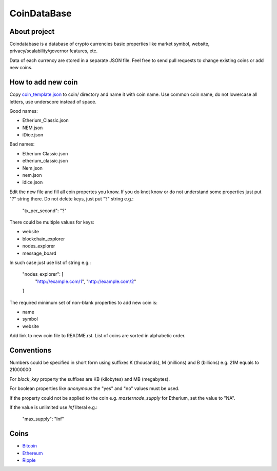CoinDataBase
============

About project
-------------
Coindatabase is a database of crypto currencies basic properties like market
symbol, website, privacy/scalability/governor features, etc.

Data of each currency are stored in a separate JSON file. Feel free to send
pull requests to change existing coins or add new coins.


How to add new coin
-------------------

Copy `coin_template.json <coin_template.json>`_ to coin/ directory and name it
with coin name. Use common coin name, do not lowercase all letters, use
underscore instead of space.

Good names:

* Etherium_Classic.json
* NEM.json
* iDice.json

Bad names:

* Etherium Classic.json
* etherium_classic.json
* Nem.json
* nem.json
* idice.json

Edit the new file and fill all coin propertes you know. If you do knot know or
do not understand some properties just put "?" string there. Do not delete
keys, just put "?" string e.g.:

    "tx_per_second": "?"

There could be multiple values for keys:

* website
* blockchain_explorer
* nodes_explorer
* message_board

In such case just use list of string e.g.:

    "nodes_explorer": [
        "http://example.com/1",
        "http://example.com/2"
    ]

The required minimum set of non-blank properties to add new coin is:

* name
* symbol 
* website

Add link to new coin file to README.rst. List of coins are sorted in alphabetic
order.

Conventions
-----------

Numbers could be specified in short form using suffixes K (thousands),
M (millions) and B (billions) e.g. 21M equals to 21000000

For `block_key` property the suffixes are KB (kilobytes) and
MB (megabytes).

For boolean properties like `anonymous` the "yes" and "no" values must be used.

If the property could not be applied to the coin e.g. `masternode_supply` for
Etherium, set the value to "NA".

If the value is unlimited use `Inf` literal e.g.:

    "max_supply": "Inf"


Coins
-----

* `Bitcoin <coin/Bitcoin.json>`_
* `Ethereum <coin/Ethereum.json>`_
* `Ripple <coin/Ripple.json>`_
